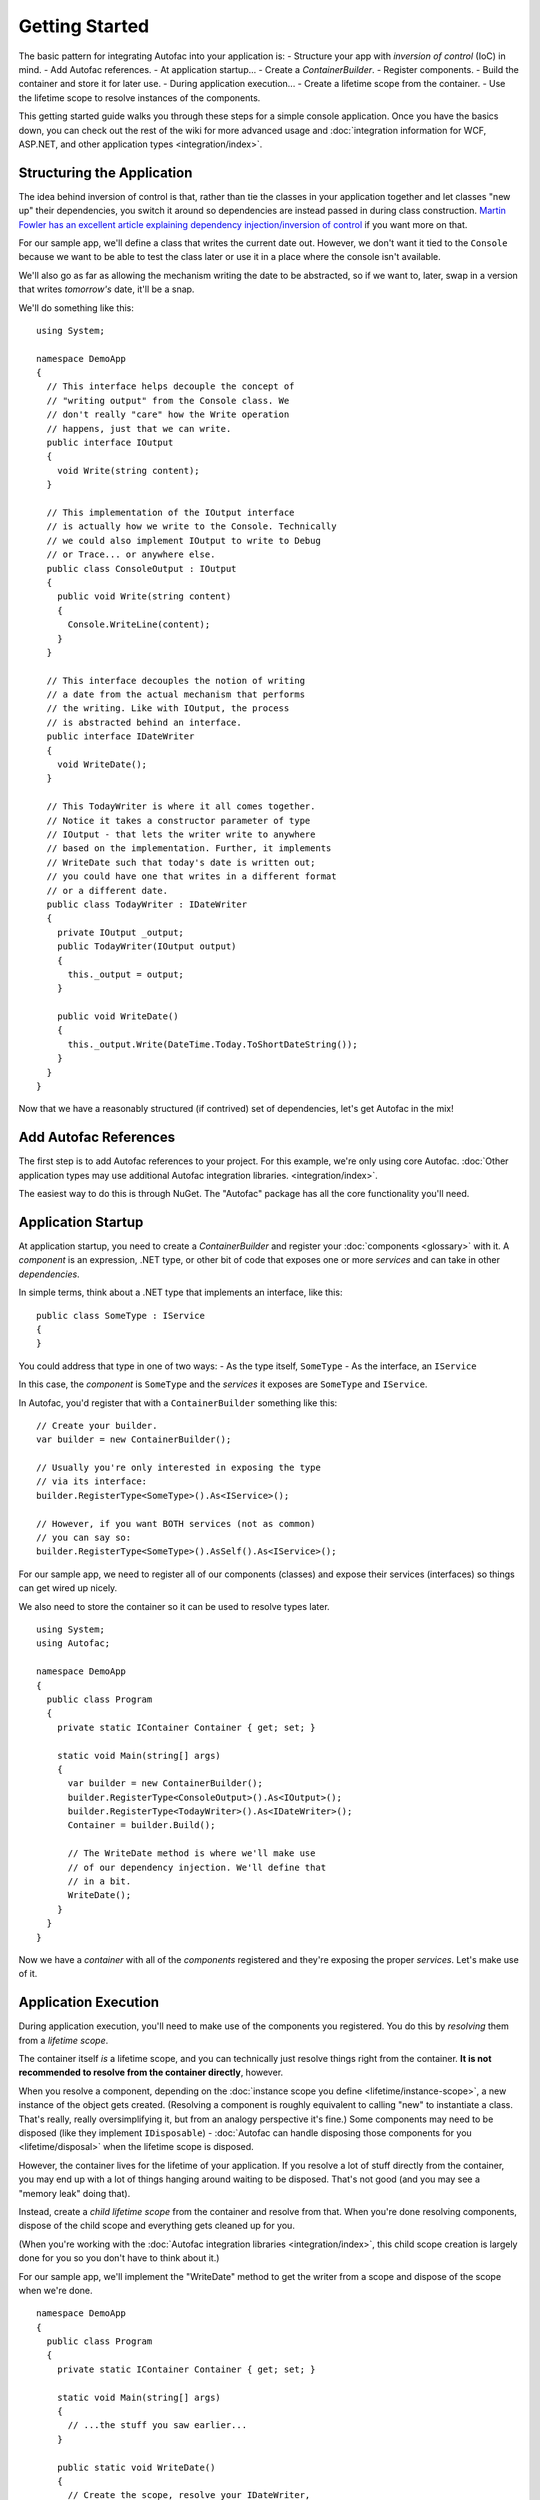===============
Getting Started
===============

The basic pattern for integrating Autofac into your application is:
- Structure your app with *inversion of control* (IoC) in mind.
- Add Autofac references.
- At application startup...
- Create a `ContainerBuilder`.
- Register components.
- Build the container and store it for later use.
- During application execution...
- Create a lifetime scope from the container.
- Use the lifetime scope to resolve instances of the components.

This getting started guide walks you through these steps for a simple console application. Once you have the basics down, you can check out the rest of the wiki for more advanced usage and :doc:`integration information for WCF, ASP.NET, and other application types <integration/index>`.

Structuring the Application
===========================

The idea behind inversion of control is that, rather than tie the classes in your application together and let classes "new up" their dependencies, you switch it around so dependencies are instead passed in during class construction. `Martin Fowler has an excellent article explaining dependency injection/inversion of control <http://martinfowler.com/articles/injection.html>`_ if you want more on that.

For our sample app, we'll define a class that writes the current date out. However, we don't want it tied to the ``Console`` because we want to be able to test the class later or use it in a place where the console isn't available.

We'll also go as far as allowing the mechanism writing the date to be abstracted, so if we want to, later, swap in a version that writes *tomorrow's* date, it'll be a snap.

We'll do something like this::

    using System;

    namespace DemoApp
    {
      // This interface helps decouple the concept of
      // "writing output" from the Console class. We
      // don't really "care" how the Write operation
      // happens, just that we can write.
      public interface IOutput
      {
        void Write(string content);
      }

      // This implementation of the IOutput interface
      // is actually how we write to the Console. Technically
      // we could also implement IOutput to write to Debug
      // or Trace... or anywhere else.
      public class ConsoleOutput : IOutput
      {
        public void Write(string content)
        {
          Console.WriteLine(content);
        }
      }

      // This interface decouples the notion of writing
      // a date from the actual mechanism that performs
      // the writing. Like with IOutput, the process
      // is abstracted behind an interface.
      public interface IDateWriter
      {
        void WriteDate();
      }

      // This TodayWriter is where it all comes together.
      // Notice it takes a constructor parameter of type
      // IOutput - that lets the writer write to anywhere
      // based on the implementation. Further, it implements
      // WriteDate such that today's date is written out;
      // you could have one that writes in a different format
      // or a different date.
      public class TodayWriter : IDateWriter
      {
        private IOutput _output;
        public TodayWriter(IOutput output)
        {
          this._output = output;
        }

        public void WriteDate()
        {
          this._output.Write(DateTime.Today.ToShortDateString());
        }
      }
    }

Now that we have a reasonably structured (if contrived) set of dependencies, let's get Autofac in the mix!

Add Autofac References
======================

The first step is to add Autofac references to your project. For this example, we're only using core Autofac. :doc:`Other application types may use additional Autofac integration libraries. <integration/index>`.

The easiest way to do this is through NuGet. The "Autofac" package has all the core functionality you'll need.

.. image:: images/gsnuget.png

Application Startup
===================

At application startup, you need to create a `ContainerBuilder` and register your :doc:`components <glossary>` with it. A *component* is an expression, .NET type, or other bit of code that exposes one or more *services* and can take in other *dependencies*.

In simple terms, think about a .NET type that implements an interface, like this::

    public class SomeType : IService
    {
    }

You could address that type in one of two ways:
- As the type itself, ``SomeType``
- As the interface, an ``IService``

In this case, the *component* is ``SomeType`` and the *services* it exposes are ``SomeType`` and ``IService``.

In Autofac, you'd register that with a ``ContainerBuilder`` something like this::

    // Create your builder.
    var builder = new ContainerBuilder();

    // Usually you're only interested in exposing the type
    // via its interface:
    builder.RegisterType<SomeType>().As<IService>();

    // However, if you want BOTH services (not as common)
    // you can say so:
    builder.RegisterType<SomeType>().AsSelf().As<IService>();

For our sample app, we need to register all of our components (classes) and expose their services (interfaces) so things can get wired up nicely.

We also need to store the container so it can be used to resolve types later.

::

    using System;
    using Autofac;

    namespace DemoApp
    {
      public class Program
      {
        private static IContainer Container { get; set; }

        static void Main(string[] args)
        {
          var builder = new ContainerBuilder();
          builder.RegisterType<ConsoleOutput>().As<IOutput>();
          builder.RegisterType<TodayWriter>().As<IDateWriter>();
          Container = builder.Build();

          // The WriteDate method is where we'll make use
          // of our dependency injection. We'll define that
          // in a bit.
          WriteDate();
        }
      }
    }

Now we have a *container* with all of the *components* registered and they're exposing the proper *services*. Let's make use of it.

Application Execution
=====================

During application execution, you'll need to make use of the components you registered. You do this by *resolving* them from a *lifetime scope*.

The container itself *is* a lifetime scope, and you can technically just resolve things right from the container. **It is not recommended to resolve from the container directly**, however.

When you resolve a component, depending on the :doc:`instance scope you define <lifetime/instance-scope>`, a new instance of the object gets created. (Resolving a component is roughly equivalent to calling "new" to instantiate a class. That's really, really oversimplifying it, but from an analogy perspective it's fine.) Some components may need to be disposed (like they implement ``IDisposable``) - :doc:`Autofac can handle disposing those components for you <lifetime/disposal>` when the lifetime scope is disposed.

However, the container lives for the lifetime of your application. If you resolve a lot of stuff directly from the container, you may end up with a lot of things hanging around waiting to be disposed. That's not good (and you may see a "memory leak" doing that).

Instead, create a *child lifetime scope* from the container and resolve from that. When you're done resolving components, dispose of the child scope and everything gets cleaned up for you.

(When you're working with the :doc:`Autofac integration libraries <integration/index>`, this child scope creation is largely done for you so you don't have to think about it.)

For our sample app, we'll implement the "WriteDate" method to get the writer from a scope and dispose of the scope when we're done.

::

    namespace DemoApp
    {
      public class Program
      {
        private static IContainer Container { get; set; }

        static void Main(string[] args)
        {
          // ...the stuff you saw earlier...
        }

        public static void WriteDate()
        {
          // Create the scope, resolve your IDateWriter,
          // use it, then dispose of the scope.
          using (var scope = Container.BeginLifetimeScope())
          {
            var writer = scope.Resolve<IDateWriter>();
            writer.WriteDate();
          }
        }
      }
    }

Now when you run your program...
- The "WriteDate" method asks Autofac for an ``IDateWriter``.
- Autofac sees that ``IDateWriter`` maps to ``TodayWriter`` so starts creating a ``TodayWriter``.
- Autofac sees that the ``TodayWriter`` needs an ``IOutput`` in its constructor.
- Autofac sees that ``IOutput`` maps to ``ConsoleOutput`` so creates a new ``ConsoleOutput`` instance.
- Autofac uses the new ``ConsoleOutput`` instance to finish constructing the ``TodayWriter``.
- Autofac returns the fully-constructed ``TodayWriter`` for "WriteDate" to consume.

Later, if you want your application to write a different date, you could implement a different ``IDateWriter`` and then change the registration at app startup. You don't have to change any other classes. Yay, inversion of control!

**Note: generally speaking, service location is largely considered an anti-pattern** `(see article) <http://blog.ploeh.dk/2010/02/03/ServiceLocatorIsAnAntiPattern.aspx>`_. That is, manually creating scopes everywhere and sprinkling use of the container through your code is not necessarily the best way to go. Using the :doc:`Autofac integration libraries <integration/index>` you usually won't have to do what we did in the sample app above. Instead, things get resolved from a central, "top level" location in the application and manual resolution is rare. Of course, how you design your app is up to you.

Going Further
=============

The sample app gives you an idea of how to use Autofac, but there's a lot more you can do.

- Check out the list of :doc:`integration libraries <integration/index>` to see how to integrate Autofac with your application.
- Learn about the :doc:`ways to register components <register/index>` that add flexibility.
- Learn about :doc:`Autofac configuration options <configuration/index>` that allow you to better manage your component registrations.

Need Help?
==========

- You can `ask questions on StackOverflow <http://stackoverflow.com/questions/tagged/autofac>`_.
- You can `participate in the Autofac Google Group <https://groups.google.com/forum/#forum/autofac>`_.
- There's an introductory `Autofac tutorial <http://www.codeproject.com/KB/architecture/di-with-autofac.aspx>`_ on CodeProject.

Building from Source
====================

The source code along with Visual Studio project files is available `on GitHub <https://github.com/autofac/Autofac>`_. Build instructions are in a README in the root of the code, and more information about the project is in the :doc:`Contributor Guide <contributors>`.